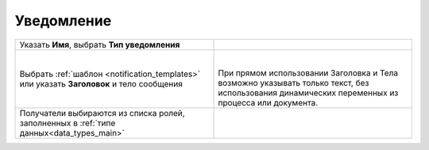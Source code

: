 
Уведомление
===========
.. _notification:

 .. image:: _static/48.png
       :width: 400
       :align: center

.. list-table::
      :widths: 5 5
      :class: tight-table 

      * - Указать **Имя**, выбрать **Тип уведомления**

        - 
               .. image:: _static/49.png
                :width: 300
                :align: center

      * - Выбрать :ref:`шаблон <notification_templates>` или указать **Заголовок** и тело сообщения

        - 
               .. image:: _static/50.png
                :width: 300
                :align: center

         |

               .. image:: _static/51.png
                :width: 300
                :align: center
         
         | При прямом использовании Заголовка и Тела возможно указывать только текст, без использования динамических переменных из процесса или документа. 

      * - Получатели выбираются из списка ролей, заполненных в :ref:`типе данных<data_types_main>`
        - 
               .. image:: _static/52.png
                :width: 300
                :align: center

         |

               .. image:: _static/53.png
                :width: 300
                :align: center   